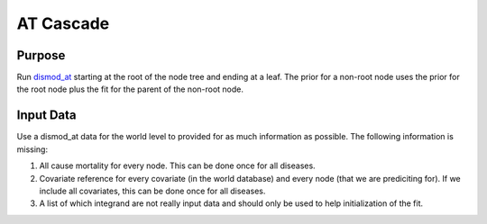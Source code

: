 AT Cascade
**********

.. _dismod_at: https://bradbell.github.io/dismod_at/doc/dismod_at.htm

Purpose
#######
Run dismod_at_ starting at the root of the node tree and ending at a leaf.
The prior for a non-root node uses the prior for the root node
plus the fit for the parent of the non-root node.

Input Data
##########
Use a dismod_at data for the world level to provided for as much information
as possible. The following information is missing:

1. All cause mortality for every node. This can be done once for all diseases.
2. Covariate reference for every covariate (in the world database)
   and every node (that we are prediciting for). If we include all covariates,
   this can be done once for all diseases.
3. A list of which integrand are not really input data and should only
   be used to help initialization of the fit.
